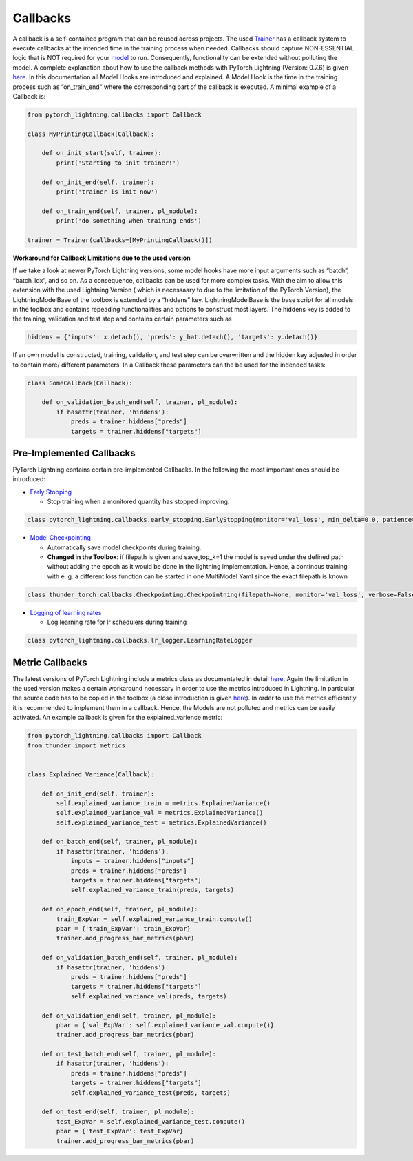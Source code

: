 Callbacks
=========

A callback is a self-contained program that can be reused across
projects. The used `Trainer <./Trainer.html>`__ has a callback system to
execute callbacks at the intended time in the training process when
needed. Callbacks should capture NON-ESSENTIAL logic that is NOT
required for your `model <./Models.html>`__ to run. Consequently,
functionality can be extended without polluting the model. A complete
explanation about how to use the callback methods with PyTorch Lightning
(Version: 0.7.6) is given
`here <https://pytorch-lightning.readthedocs.io/en/latest/callbacks.html>`__.
In this documentation all Model Hooks are introduced and explained. A
Model Hook is the time in the training process such as “on_train_end”
where the corresponding part of the callback is executed. A minimal
example of a Callback is:

.. code:: python

    from pytorch_lightning.callbacks import Callback
    
    class MyPrintingCallback(Callback):
    
        def on_init_start(self, trainer):
            print('Starting to init trainer!')
    
        def on_init_end(self, trainer):
            print('trainer is init now')
    
        def on_train_end(self, trainer, pl_module):
            print('do something when training ends')
    
    trainer = Trainer(callbacks=[MyPrintingCallback()])

**Workaround for Callback Limitations due to the used version**

If we take a look at newer PyTorch Lightning versions, some model hooks
have more input arguments such as “batch”, “batch_idx”, and so on. As a
consequence, callbacks can be used for more complex tasks. With the aim
to allow this extension with the used Lightning Version ( which is
necessaary to due to the limitation of the PyTorch Version), the
LightningModelBase of the toolbox is extended by a “hiddens” key.
LightningModelBase is the base script for all models in the toolbox and
contains repeading functionalities and options to construct most layers.
The hiddens key is added to the training, validation and test step and
contains certain parameters such as

.. code:: python

    hiddens = {'inputs': x.detach(), 'preds': y_hat.detach(), 'targets': y.detach()}

If an own model is constructed, training, validation, and test step can
be overwritten and the hidden key adjusted in order to contain more/
different parameters. In a Callback these parameters can the be used for
the indended tasks:

.. code:: python

    class SomeCallback(Callback):
        
        def on_validation_batch_end(self, trainer, pl_module):
            if hasattr(trainer, 'hiddens'):
                preds = trainer.hiddens["preds"]
                targets = trainer.hiddens["targets"]

Pre-Implemented Callbacks
-------------------------

PyTorch Lightning contains certain pre-implemented Callbacks. In the
following the most important ones should be introduced:

-  `Early
   Stopping <https://pytorch-lightning.readthedocs.io/en/0.7.6/callbacks.html#early-stopping>`__

   -  Stop training when a monitored quantity has stopped improving.

.. code:: python

    class pytorch_lightning.callbacks.early_stopping.EarlyStopping(monitor='val_loss', min_delta=0.0, patience=3, verbose=False, mode='auto', strict=True)

-  `Model
   Checkpointing <https://pytorch-lightning.readthedocs.io/en/0.7.6/callbacks.html#model-checkpointing>`__

   -  Automatically save model checkpoints during training.
   -  **Changed in the Toolbox**: if filepath is given and save_top_k=1
      the model is saved under the defined path without adding the epoch
      as it would be done in the lightning implementation. Hence, a
      continous training with e. g. a different loss function can be
      started in one MultiModel Yaml since the exact filepath is known

.. code:: python

    class thunder_torch.callbacks.Checkpointing.Checkpointning(filepath=None, monitor='val_loss', verbose=False, save_top_k=1, save_weights_only=False, mode='auto', period=1, prefix='')

-  `Logging of learning
   rates <https://pytorch-lightning.readthedocs.io/en/0.7.6/callbacks.html#logging-of-learning-rates>`__

   -  Log learning rate for lr schedulers during training

.. code:: python

    class pytorch_lightning.callbacks.lr_logger.LearningRateLogger

Metric Callbacks
----------------

The latest versions of PyTorch Lightning include a metrics class as
documentated in detail
`here <https://pytorch-lightning.readthedocs.io/en/latest/metrics.html>`__.
Again the limitation in the used version makes a certain workaround
necessary in order to use the metrics introduced in Lightning. In
particular the source code has to be copied in the toolbox (a close
introduction is given `here <./Metrics.html>`__). In order to use the
metrics efficiently it is recommended to implement them in a callback.
Hence, the Models are not polluted and metrics can be easily activated.
An example callback is given for the explained_varience metric:

.. code:: python

    from pytorch_lightning.callbacks import Callback
    from thunder import metrics
    
    
    class Explained_Variance(Callback):
    
        def on_init_end(self, trainer):
            self.explained_variance_train = metrics.ExplainedVariance()
            self.explained_variance_val = metrics.ExplainedVariance()
            self.explained_variance_test = metrics.ExplainedVariance()
    
        def on_batch_end(self, trainer, pl_module):
            if hasattr(trainer, 'hiddens'):
                inputs = trainer.hiddens["inputs"]
                preds = trainer.hiddens["preds"]
                targets = trainer.hiddens["targets"]
                self.explained_variance_train(preds, targets)
    
        def on_epoch_end(self, trainer, pl_module):
            train_ExpVar = self.explained_variance_train.compute()
            pbar = {'train_ExpVar': train_ExpVar}
            trainer.add_progress_bar_metrics(pbar)
    
        def on_validation_batch_end(self, trainer, pl_module):
            if hasattr(trainer, 'hiddens'):
                preds = trainer.hiddens["preds"]
                targets = trainer.hiddens["targets"]
                self.explained_variance_val(preds, targets)
    
        def on_validation_end(self, trainer, pl_module):
            pbar = {'val_ExpVar': self.explained_variance_val.compute()}
            trainer.add_progress_bar_metrics(pbar)
    
        def on_test_batch_end(self, trainer, pl_module):
            if hasattr(trainer, 'hiddens'):
                preds = trainer.hiddens["preds"]
                targets = trainer.hiddens["targets"]
                self.explained_variance_test(preds, targets)
    
        def on_test_end(self, trainer, pl_module):
            test_ExpVar = self.explained_variance_test.compute()
            pbar = {'test_ExpVar': test_ExpVar}
            trainer.add_progress_bar_metrics(pbar)
